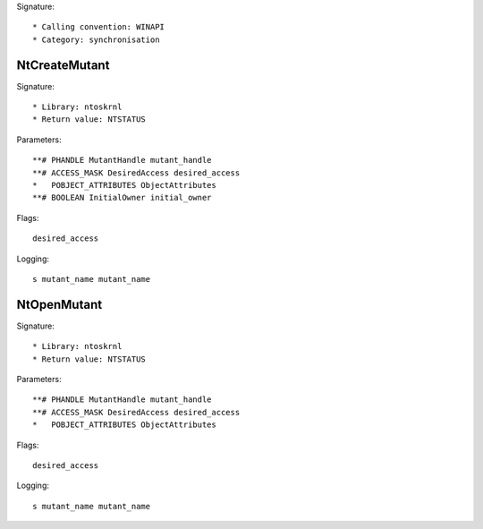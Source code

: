 Signature::

    * Calling convention: WINAPI
    * Category: synchronisation


NtCreateMutant
==============

Signature::

    * Library: ntoskrnl
    * Return value: NTSTATUS

Parameters::

    **# PHANDLE MutantHandle mutant_handle
    **# ACCESS_MASK DesiredAccess desired_access
    *   POBJECT_ATTRIBUTES ObjectAttributes
    **# BOOLEAN InitialOwner initial_owner

Flags::

    desired_access

Logging::

    s mutant_name mutant_name


NtOpenMutant
============

Signature::

    * Library: ntoskrnl
    * Return value: NTSTATUS

Parameters::

    **# PHANDLE MutantHandle mutant_handle
    **# ACCESS_MASK DesiredAccess desired_access
    *   POBJECT_ATTRIBUTES ObjectAttributes

Flags::

    desired_access

Logging::

    s mutant_name mutant_name
